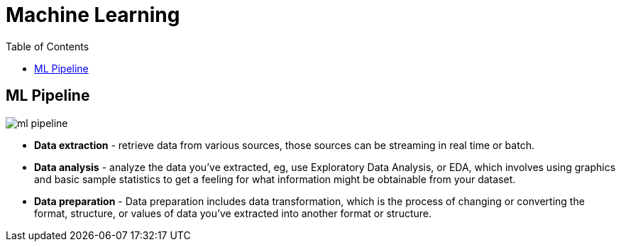 = Machine Learning
:toc: manual

== ML Pipeline

image:img/ml-pipeline.jpg[]

* *Data extraction* - retrieve data from various sources, those sources can be streaming in real time or batch.
* *Data analysis* - analyze the data you've extracted, eg, use Exploratory Data Analysis, or EDA, which involves using graphics and basic sample statistics to get a feeling for what information might be obtainable from your dataset.
* *Data preparation* - Data preparation includes data transformation, which is the process of changing or converting the format, structure, or values of data you've extracted into another format or structure. 


